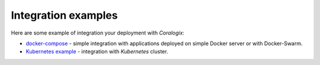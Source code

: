 Integration examples
====================

Here are some example of integration your deployment with *Coralogix*:

- `docker-compose <docker-compose/README.rst>`_ - simple integration with applications deployed on simple Docker server or with Docker-Swarm.
- `Kubernetes example <kubernetes/README.rst>`_ - integration with *Kubernetes* cluster.
